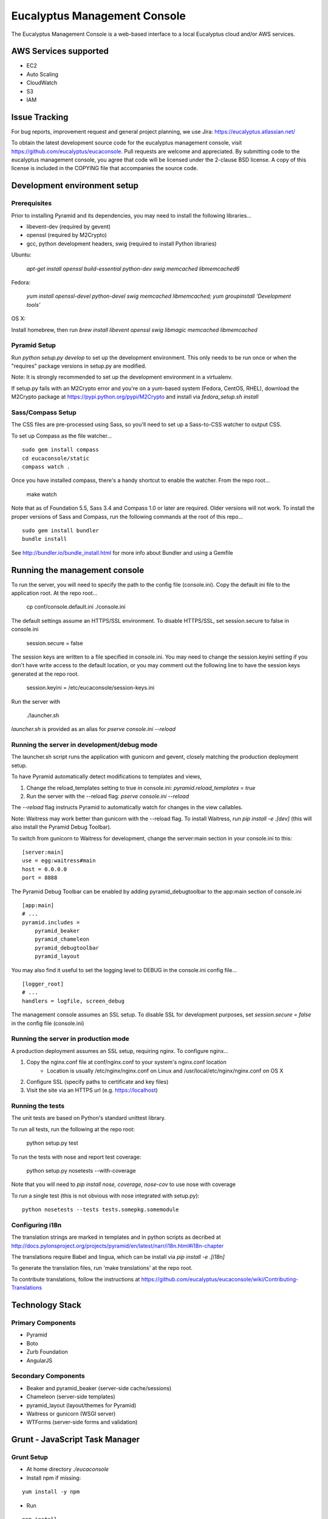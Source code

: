 =============================
Eucalyptus Management Console
=============================

The Eucalyptus Management Console is a web-based interface to a local Eucalyptus cloud and/or AWS services.


AWS Services supported
======================

* EC2
* Auto Scaling
* CloudWatch
* S3
* IAM

Issue Tracking
==============

For bug reports, improvement request and general project planning, we use Jira: https://eucalyptus.atlassian.net/

To obtain the latest development source code for the eucalyptus management console, visit
https://github.com/eucalyptus/eucaconsole.  Pull requests are welcome and appreciated.  By submitting code to the
eucalyptus management console, you agree that code will be licensed under the 2-clause BSD license.  A copy of
this license is included in the COPYING file that accompanies the source code.


Development environment setup
=============================

Prerequisites
-------------
Prior to installing Pyramid and its dependencies, you may need to install the following libraries...

* libevent-dev (required by gevent)
* openssl (required by M2Crypto)
* gcc, python development headers, swig (required to install Python libraries)

Ubuntu:

    `apt-get install openssl build-essential python-dev swig memcached libmemcached6`

Fedora:

    `yum install openssl-devel python-devel swig memcached libmemcached; yum groupinstall 'Development tools'`

OS X:

Install homebrew, then run `brew install libevent openssl swig libmagic memcached libmemcached`


Pyramid Setup
-------------
Run `python setup.py develop` to set up the development environment.
This only needs to be run once or when the "requires" package versions in setup.py are modified.

Note: It is strongly recommended to set up the development environment in a virtualenv.

If setup.py fails with an M2Crypto error and you're on a yum-based system (Fedora, CentOS, RHEL),
download the M2Crypto package at https://pypi.python.org/pypi/M2Crypto and install via `fedora_setup.sh install`


Sass/Compass Setup
------------------
The CSS files are pre-processed using Sass, so you'll need to set up a Sass-to-CSS watcher to output CSS.

To set up Compass as the file watcher...

::

    sudo gem install compass
    cd eucaconsole/static
    compass watch .

Once you have installed compass, there's a handy shortcut to enable the watcher.  From the repo root...

    make watch

Note that as of Foundation 5.5, Sass 3.4 and Compass 1.0 or later are required.  Older versions will not work.
To install the proper versions of Sass and Compass, run the following commands at the root of this repo...

::

    sudo gem install bundler
    bundle install


See http://bundler.io/bundle_install.html for more info about Bundler and using a Gemfile


Running the management console
==============================
To run the server, you will need to specify the path to the config file (console.ini).
Copy the default ini file to the application root.  At the repo root...

    cp conf/console.default.ini ./console.ini

The default settings assume an HTTPS/SSL environment.  To disable HTTPS/SSL, set session.secure to false in console.ini

    session.secure = false

The session keys are written to a file specified in console.ini.
You may need to change the session.keyini setting if you don't have write access to the default location,
or you may comment out the following line to have the session keys generated at the repo root.

    session.keyini = /etc/eucaconsole/session-keys.ini

Run the server with

    ./launcher.sh

`launcher.sh` is provided as an alias for `pserve console.ini --reload`


Running the server in development/debug mode
--------------------------------------------
The launcher.sh script runs the application with gunicorn and gevent,
closely matching the production deployment setup.

To have Pyramid automatically detect modifications to templates and views,

1. Change the reload_templates setting to true in console.ini: `pyramid.reload_templates = true`
2. Run the server with the --reload flag: `pserve console.ini --reload`

The `--reload` flag instructs Pyramid to automatically watch for changes in the view callables.

Note: Waitress may work better than gunicorn with the --reload flag.  To install Waitress, run `pip install -e .[dev]`
(this will also install the Pyramid Debug Toolbar).

To switch from gunicorn to Waitress for development, change the server:main section in your console.ini to this:

::

    [server:main]
    use = egg:waitress#main
    host = 0.0.0.0
    port = 8888

The Pyramid Debug Toolbar can be enabled by adding pyramid_debugtoolbar to the app:main section of console.ini

::

    [app:main]
    # ...
    pyramid.includes =
        pyramid_beaker
        pyramid_chameleon
        pyramid_debugtoolbar
        pyramid_layout

You may also find it useful to set the logging level to DEBUG in the console.ini config file...

::

    [logger_root]
    # ...
    handlers = logfile, screen_debug

The management console assumes an SSL setup. To disable SSL for development purposes, set `session.secure = false`
in the config file (console.ini)


Running the server in production mode
-------------------------------------
A production deployment assumes an SSL setup, requiring nginx. To configure nginx...

1. Copy the nginx.conf file at conf/nginx.conf to your system's nginx.conf location
    - Location is usually /etc/nginx/nginx.conf on Linux and /usr/local/etc/nginx/nginx.conf on OS X
2. Configure SSL (specify paths to certificate and key files)
3. Visit the site via an HTTPS url (e.g. https://localhost)


Running the tests
-----------------
The unit tests are based on Python's standard unittest library.

To run all tests, run the following at the repo root:

    python setup.py test

To run the tests with nose and report test coverage:

    python setup.py nosetests --with-coverage

Note that you will need to `pip install nose, coverage, nose-cov` to use nose with coverage

To run a single test (this is not obvious with nose integrated with setup.py)::

    python nosetests --tests tests.somepkg.somemodule


Configuring i18n
----------------
The translation strings are marked in templates and in python scripts as decribed at
http://docs.pylonsproject.org/projects/pyramid/en/latest/narr/i18n.html#i18n-chapter

The translations require Babel and lingua, which can be install via `pip install -e .[i18n]`

To generate the translation files, run 'make translations' at the repo root.

To contribute translations, follow the instructions at
https://github.com/eucalyptus/eucaconsole/wiki/Contributing-Translations


Technology Stack
================

Primary Components
------------------
* Pyramid
* Boto
* Zurb Foundation
* AngularJS

Secondary Components
--------------------
* Beaker and pyramid_beaker (server-side cache/sessions)
* Chameleon (server-side templates)
* pyramid_layout (layout/themes for Pyramid)
* Waitress or gunicorn (WSGI server)
* WTForms (server-side forms and validation)


Grunt - JavaScript Task Manager
===============================

Grunt Setup
-----------
* At home directory `./eucaconsole`
* Install npm if missing: 
::

    yum install -y npm

* Run 
::

    npm install

to install npm packages listed in the file `package.json`
::
    npm install -g grunt-cli

to allow grunt cli to run

Grunt Task File
------------------------
::

    Gruntfile.js

Grunt Commands
--------------
* Default:
::

    grunt
    
* Bowercopy:
::

    grunt bowercopy
* Karma:
::

    grunt karma
    
* Karma(Single run):
::

    grunt karma:ci


Bower - JavaScript Package Manager
==================================

Bower Setup
-----------
* See Grunt Setup above

Bower Configuration File
------------------------
* List the versions of the JS packages
::

    bower.json

* ex.
::

    "dependencies": {
        "angular": "1.2.26",
        "angular-sanitize": "1.2.26",
        "angular-mocks": "1.2.26",
        "jquery": "2.0.3",
        "jasmine": "2.0.3",
        "jasmine-jquery": "2.0.5"
      }

Bowercopy Configuration File
----------------------------
* List the destination for the files to be copied after running bower
::

    Gruntfile.js

* ex.
::

      bowercopy: {
          angular: {
              options: {
                  destPrefix: 'eucaconsole/static/js/thirdparty/angular'
              },
              files: {
                'angular.min.js': 'angular/angular.min.js',
                'angular-sanitize.min.js': 'angular-sanitize/angular-sanitize.min.js',
                'angular-mocks.js': 'angular-mocks/angular-mocks.js'
              }
          },


Run Bowercopy
-------------
* Runs bower to download the JS packages and move the files in place
::

    grunt bowercopy


Jasmine & Karma - JavaScript Unittest & test runner
===================================================

Jasmine & Karma Setup
---------------------
* See Grunt Setup above


Karma Configuration File
------------------------
::

    karma.conf.js

* ex.
::

    files: [
      'templates/panels/*.pt',
      'static/js/thirdparty/modernizr/custom.modernizr.js',
      'static/js/thirdparty/jquery/jquery.min.js',
      'static/js/thirdparty/angular/angular.min.js',
      'static/js/thirdparty/angular/angular-sanitize.min.js',
      'static/js/thirdparty/angular/angular-mocks.js',
      'static/js/thirdparty/jquery/jquery.generateFile.js',
      'static/js/widgets/notify.js',
      'static/js/pages/eucaconsole_utils.js',
      'static/js/thirdparty/jquery/chosen.jquery.min.js',
      'static/js/thirdparty/jasmine/jasmine-jquery.js',
      'static/js/pages/custom_filters.js',
      'static/js/widgets/tag_editor.js',
      'static/js/widgets/securitygroup_rules.js',
      'static/js/pages/keypair.js',
      'static/js/jasmine-spec/SpecHelper.js',
      'static/js/jasmine-spec/spec_security_group_rules.js',
      'static/js/jasmine-spec/spec_keypair.js',
      'static/js/jasmine-spec/spec_tag_editor.js'
    ],


Jasmine Spec File Location
--------------------------
::

    ./eucaconsole/static/js/jasmine-spec/

Run Karma
---------
::

    grunt karma

Run Karma (Single Run)
----------------------
::

    grunt karma:ci

See the wiki page https://github.com/eucalyptus/eucaconsole/wiki/JavaScript-UnitTest-Submit-Guideline for more details.

